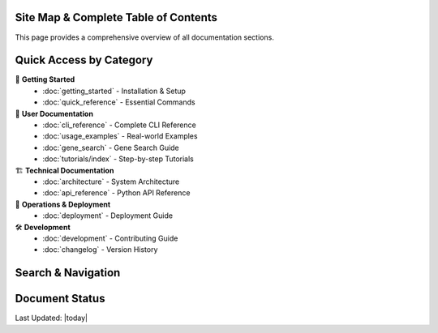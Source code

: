 Site Map & Complete Table of Contents
======================================

This page provides a comprehensive overview of all documentation sections.

Quick Access by Category
=========================

🚀 **Getting Started**
   - :doc:`getting_started` - Installation & Setup
   - :doc:`quick_reference` - Essential Commands

📖 **User Documentation**
   - :doc:`cli_reference` - Complete CLI Reference
   - :doc:`usage_examples` - Real-world Examples
   - :doc:`gene_search` - Gene Search Guide
   - :doc:`tutorials/index` - Step-by-step Tutorials

🏗️ **Technical Documentation**
   - :doc:`architecture` - System Architecture
   - :doc:`api_reference` - Python API Reference

🚀 **Operations & Deployment**
   - :doc:`deployment` - Deployment Guide

🛠️ **Development**
   - :doc:`development` - Contributing Guide
   - :doc:`changelog` - Version History

Search & Navigation
===================

.. hlist::
   :columns: 4

   * :ref:`genindex`
   * :ref:`modindex`
   * :ref:`search`
   * :doc:`glossary`

Document Status
===============

.. todolist::

Last Updated: |today|
